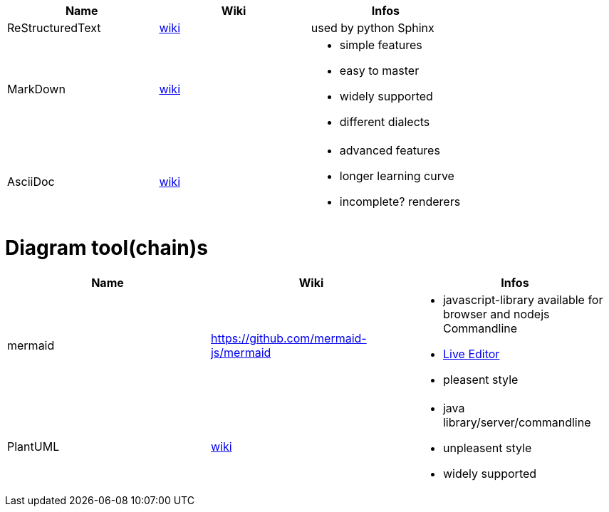 
[cols="3*"]
|===
|Name|Wiki|Infos

|ReStructuredText
|https://en.wikipedia.org/wiki/ReStructuredText[wiki]
|used by python Sphinx

|MarkDown
|https://en.wikipedia.org/wiki/Markdown[wiki]
a|* simple features
* easy to master
* widely supported
* different dialects

|AsciiDoc
|https://en.wikipedia.org/wiki/AsciiDoc[wiki]
a|* advanced features
* longer learning curve
* incomplete? renderers
|===

# Diagram tool(chain)s

[cols="3*"]
|===
|Name|Wiki|Infos

|mermaid
|https://github.com/mermaid-js/mermaid
a|* javascript-library available for browser and nodejs Commandline
* https://mermaid-js.github.io/mermaid-live-editor/#/[Live Editor]
* pleasent style

|PlantUML
|https://en.wikipedia.org/wiki/PlantUML[wiki]
a|* java library/server/commandline 
* unpleasent style
* widely supported
|===
